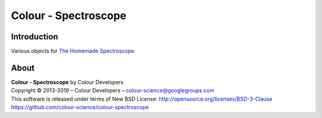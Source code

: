 Colour - Spectroscope
=====================

Introduction
------------

Various objects for `The Homemade Spectroscope <http://thomasmansencal.blogspot.fr/2014/07/a-homemade-spectroscope.html>`_

About
-----

| **Colour - Spectroscope** by Colour Developers
| Copyright © 2013-2019 – Colour Developers – `colour-science@googlegroups.com <colour-science@googlegroups.com>`_
| This software is released under terms of New BSD License: http://opensource.org/licenses/BSD-3-Clause
| `https://github.com/colour-science/colour-spectroscope <https://github.com/colour-science/colour-spectroscope>`_
